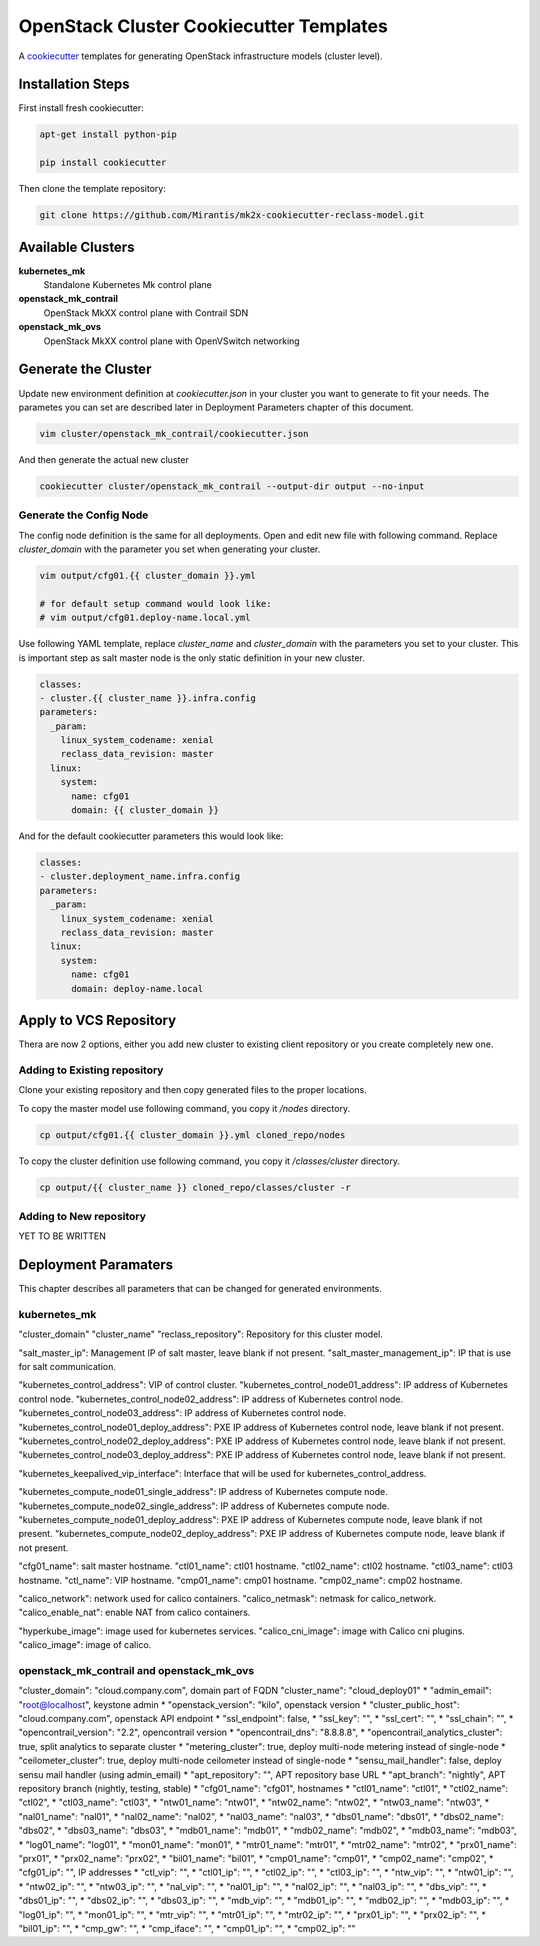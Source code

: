 
========================================
OpenStack Cluster Cookiecutter Templates
========================================

A cookiecutter_ templates for generating OpenStack infrastructure models
(cluster level).

.. _cookiecutter: https://github.com/audreyr/cookiecutter


Installation Steps
==================

First install fresh cookiecutter:

.. code-block:: bash

    apt-get install python-pip

    pip install cookiecutter

Then clone the template repository:

.. code-block:: bash

    git clone https://github.com/Mirantis/mk2x-cookiecutter-reclass-model.git


Available Clusters
==================

**kubernetes_mk**
    Standalone Kubernetes Mk control plane
**openstack_mk_contrail**
    OpenStack MkXX control plane with Contrail SDN
**openstack_mk_ovs**
    OpenStack MkXX control plane with OpenVSwitch networking


Generate the Cluster
====================

Update new environment definition at `cookiecutter.json` in your cluster you
want to generate to fit your needs. The parametes you can set are described
later in Deployment Parameters chapter of this document.

.. code-block:: bash

    vim cluster/openstack_mk_contrail/cookiecutter.json

And then generate the actual new cluster

.. code-block:: bash

    cookiecutter cluster/openstack_mk_contrail --output-dir output --no-input

Generate the Config Node
------------------------

The config node definition is the same for all deployments. Open and edit new
file with following command. Replace `cluster_domain` with the parameter you
set when generating your cluster.

.. code-block:: bash

   vim output/cfg01.{{ cluster_domain }}.yml

   # for default setup command would look like:
   # vim output/cfg01.deploy-name.local.yml

Use following YAML template, replace `cluster_name` and `cluster_domain` with
the parameters you set to your cluster. This is important step as salt master
node is the only static definition in your new cluster.

.. code-block:: yaml

    classes:
    - cluster.{{ cluster_name }}.infra.config
    parameters:
      _param:
        linux_system_codename: xenial
        reclass_data_revision: master
      linux:
        system:
          name: cfg01
          domain: {{ cluster_domain }}

And for the default cookiecutter parameters this would look like:

.. code-block:: yaml

    classes:
    - cluster.deployment_name.infra.config
    parameters:
      _param:
        linux_system_codename: xenial
        reclass_data_revision: master
      linux:
        system:
          name: cfg01
          domain: deploy-name.local


Apply to VCS Repository
=======================

Thera are now 2 options, either you add new cluster to existing client
repository or you create completely new one.


Adding to Existing repository
-----------------------------

Clone your existing repository and then copy generated files to the proper
locations.

To copy the master model use following command, you copy it `/nodes`
directory.

.. code-block:: bash

   cp output/cfg01.{{ cluster_domain }}.yml cloned_repo/nodes

To copy the cluster definition use following command, you copy it
`/classes/cluster` directory.

.. code-block:: bash

   cp output/{{ cluster_name }} cloned_repo/classes/cluster -r


Adding to New repository
------------------------

YET TO BE WRITTEN


Deployment Paramaters
=====================

This chapter describes all parameters that can be changed for generated
environments.

kubernetes_mk
-------------

"cluster_domain"
"cluster_name"
"reclass_repository": Repository for this cluster model.

"salt_master_ip": Management IP of salt master, leave blank if not present.
"salt_master_management_ip": IP that is use for salt communication.

"kubernetes_control_address": VIP of control cluster.
"kubernetes_control_node01_address": IP address of Kubernetes control node.
"kubernetes_control_node02_address": IP address of Kubernetes control node.
"kubernetes_control_node03_address": IP address of Kubernetes control node.
"kubernetes_control_node01_deploy_address": PXE IP address of Kubernetes control node, leave blank if not present.
"kubernetes_control_node02_deploy_address": PXE IP address of Kubernetes control node, leave blank if not present.
"kubernetes_control_node03_deploy_address": PXE IP address of Kubernetes control node, leave blank if not present.

"kubernetes_keepalived_vip_interface": Interface that will be used for kubernetes_control_address.

"kubernetes_compute_node01_single_address": IP address of Kubernetes compute node.
"kubernetes_compute_node02_single_address": IP address of Kubernetes compute node.
"kubernetes_compute_node01_deploy_address": PXE IP address of Kubernetes compute node, leave blank if not present.
"kubernetes_compute_node02_deploy_address": PXE IP address of Kubernetes compute node, leave blank if not present.

"cfg01_name": salt master hostname.
"ctl01_name": ctl01 hostname.
"ctl02_name": ctl02 hostname.
"ctl03_name": ctl03 hostname.
"ctl_name": VIP hostname.
"cmp01_name": cmp01 hostname.
"cmp02_name": cmp02 hostname.

"calico_network": network used for calico containers.
"calico_netmask": netmask for calico_network.
"calico_enable_nat": enable NAT from calico containers.

"hyperkube_image": image used for kubernetes services.
"calico_cni_image": image with Calico cni plugins.
"calico_image": image of calico.


openstack_mk_contrail and openstack_mk_ovs
------------------------------------------

"cluster_domain": "cloud.company.com", domain part of FQDN
"cluster_name": "cloud_deploy01"
* "admin_email": "root@localhost", keystone admin
* "openstack_version": "kilo", openstack version
* "cluster_public_host": "cloud.company.com", openstack API endpoint
* "ssl_endpoint": false,
* "ssl_key": "",
* "ssl_cert": "",
* "ssl_chain": "",
* "opencontrail_version": "2.2", opencontrail version
* "opencontrail_dns": "8.8.8.8",
* "opencontrail_analytics_cluster": true, split analytics to separate cluster
* "metering_cluster": true, deploy multi-node metering instead of single-node
* "ceilometer_cluster": true, deploy multi-node ceilometer instead of single-node
* "sensu_mail_handler": false, deploy sensu mail handler (using admin_email)
* "apt_repository": "", APT repository base URL
* "apt_branch": "nightly", APT repository branch (nightly, testing, stable)
* "cfg01_name": "cfg01", hostnames
* "ctl01_name": "ctl01",
* "ctl02_name": "ctl02",
* "ctl03_name": "ctl03",
* "ntw01_name": "ntw01",
* "ntw02_name": "ntw02",
* "ntw03_name": "ntw03",
* "nal01_name": "nal01",
* "nal02_name": "nal02",
* "nal03_name": "nal03",
* "dbs01_name": "dbs01",
* "dbs02_name": "dbs02",
* "dbs03_name": "dbs03",
* "mdb01_name": "mdb01",
* "mdb02_name": "mdb02",
* "mdb03_name": "mdb03",
* "log01_name": "log01",
* "mon01_name": "mon01",
* "mtr01_name": "mtr01",
* "mtr02_name": "mtr02",
* "prx01_name": "prx01",
* "prx02_name": "prx02",
* "bil01_name": "bil01",
* "cmp01_name": "cmp01",
* "cmp02_name": "cmp02",
* "cfg01_ip": "", IP addresses
* "ctl_vip": "",
* "ctl01_ip": "",
* "ctl02_ip": "",
* "ctl03_ip": "",
* "ntw_vip": "",
* "ntw01_ip": "",
* "ntw02_ip": "",
* "ntw03_ip": "",
* "nal_vip": "",
* "nal01_ip": "",
* "nal02_ip": "",
* "nal03_ip": "",
* "dbs_vip": "",
* "dbs01_ip": "",
* "dbs02_ip": "",
* "dbs03_ip": "",
* "mdb_vip": "",
* "mdb01_ip": "",
* "mdb02_ip": "",
* "mdb03_ip": "",
* "log01_ip": "",
* "mon01_ip": "",
* "mtr_vip": "",
* "mtr01_ip": "",
* "mtr02_ip": "",
* "prx01_ip": "",
* "prx02_ip": "",
* "bil01_ip": "",
* "cmp_gw": "",
* "cmp_iface": "",
* "cmp01_ip": "",
* "cmp02_ip": ""
